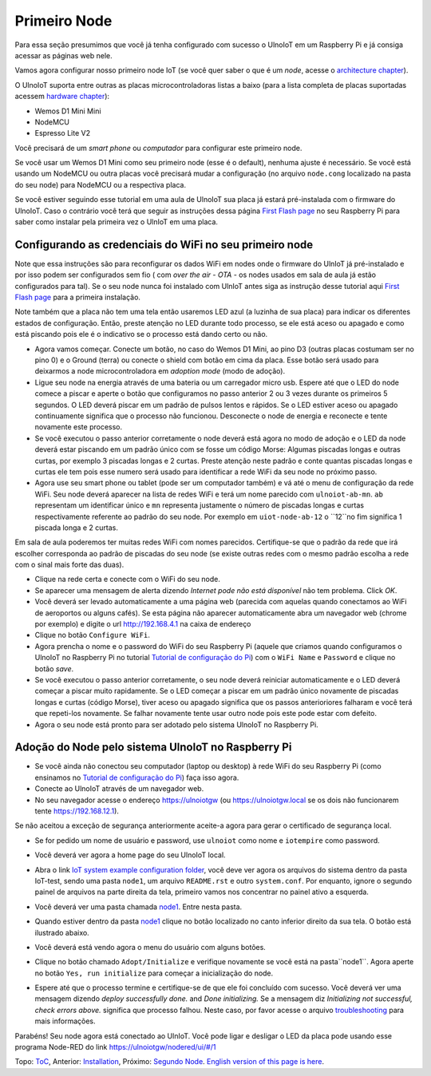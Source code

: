 =============
Primeiro Node
=============

Para essa seção presumimos que você já tenha configurado com sucesso
o UlnoIoT em um Raspberry Pi e já consiga acessar as páginas web nele.

Vamos agora configurar nosso primeiro node IoT (se você quer saber
o que é um *node*, acesse o `architecture chapter <architecture.rst>`_).

O UlnoIoT suporta entre outras as placas microcontroladoras listas a baixo
(para a lista completa de placas suportadas acessem
`hardware chapter <hardware.rst>`_):

- Wemos D1 Mini Mini
- NodeMCU
- Espresso Lite V2

Você precisará de um *smart phone* ou *computador* para configurar
este primeiro node.

Se você usar um Wemos D1 Mini como seu primeiro node (esse é o default),
nenhuma ajuste é necessário. Se você está usando um NodeMCU ou outra placas
você precisará mudar a configuração (no arquivo ``node.cong`` localizado na
pasta do seu node) para NodeMCU ou a respectiva placa.

Se você estiver seguindo esse tutorial em uma aula de UlnoIoT sua placa já
estará pré-instalada com o firmware do UlnoIoT.
Caso o contrário você terá que seguir as instruções dessa página
`First Flash page <pre-flash.rst>`_ no seu Raspberry Pi
para saber como instalar pela primeira vez o UlnIoT em uma placa.

Configurando as credenciais do WiFi no seu primeiro node
--------------------------------------------------------

Note que essa instruções são para reconfigurar os dados WiFi em nodes
onde o firmware do UlnIoT já pré-instalado e por isso podem ser
configurados sem fio ( com *over the air - OTA* - os nodes usados em sala
de aula já estão configurados para tal).
Se o seu node nunca foi instalado com UlnIoT antes siga as instrução desse
tutorial aqui `First Flash page <pre-flash.rst>`_
para a primeira instalação.

Note também que a placa não tem uma tela então usaremos LED azul (a luzinha de sua placa) para indicar os diferentes estados de configuração. Então, preste atenção no LED durante todo processo, se ele está aceso ou apagado e como está piscando pois ele é o indicativo se o processo está dando certo ou não. 

- Agora vamos começar. Conecte um botão, no caso do Wemos D1 Mini, ao pino
  D3 (outras placas costumam ser no pino 0) e o Ground (terra) ou conecte
  o shield com botão em cima da placa. Esse botão será usado para deixarmos
  a node microcontroladora em *adoption mode* (modo de adoção).

- Ligue seu node na energia através de uma bateria ou um carregador micro
  usb. Espere até que o LED do node comece a piscar e aperte o botão que
  configuramos no passo anterior 2 ou 3 vezes durante os primeiros 5 segundos.
  O LED deverá piscar em um padrão de pulsos lentos e rápidos.
  Se o LED estiver aceso ou apagado continuamente significa que o processo
  não funcionou. Desconecte o node de energia e reconecte e tente
  novamente este processo.

- Se você executou o passo anterior corretamente o node deverá está agora
  no modo de adoção e o LED da node deverá estar piscando em um padrão
  único com se fosse um código Morse: Algumas piscadas longas e outras
  curtas, por exemplo 3 piscadas longas e 2 curtas.
  Preste atenção neste padrão e conte quantas piscadas longas e curtas ele
  tem pois esse numero será usado para identificar a rede WiFi da seu node
  no próximo passo.

- Agora use seu smart phone ou tablet (pode ser um computador também) e vá
  até o menu de configuração da rede WiFi. Seu node deverá aparecer na lista
  de redes WiFi e terá um nome parecido com ``ulnoiot-ab-mn``. ``ab``
  representam um identificar único e ``mn`` representa justamente o número de
  piscadas longas e curtas respectivamente referente ao padrão do seu node.
  Por exemplo em ``uiot-node-ab-12`` o ``12``no fim significa 1 piscada longa e 2 curtas.

Em sala de aula poderemos ter muitas redes WiFi com nomes parecidos.
Certifique-se que o padrão da rede que irá escolher corresponda ao
padrão de piscadas do seu node (se existe outras redes com o mesmo padrão
escolha a rede com o sinal mais forte das duas).

- Clique na rede certa e conecte com o WiFi do seu node.

- Se aparecer uma mensagem de alerta dizendo
  *Internet pode não está disponível* não tem problema. Click *OK*.

- Você deverá ser levado automaticamente a uma página web (parecida com
  aquelas quando conectamos ao WiFi de aeroportos ou alguns cafés).
  Se esta página não aparecer automaticamente abra um navegador web
  (chrome por exemplo) e digite o url http://192.168.4.1 na caixa de endereço

- Clique no botão ``Configure WiFi``.

- Agora prencha o nome e o password do WiFi do seu Raspberry Pi
  (aquele que criamos quando configuramos o UlnoIoT no Raspberry Pi
  no tutorial `Tutorial de configuração do Pi <quickstart-pi-pt.rst>`_)
  com o ``WiFi Name`` e ``Password`` e clique no botão *save*.

- Se você executou o passo anterior corretamente, o seu node deverá
  reiniciar automaticamente e o LED deverá começar a piscar muito rapidamente.
  Se o LED começar a piscar em um padrão único novamente de piscadas
  longas e curtas (código Morse), tiver aceso ou apagado significa que os 
  passos anterioriores falharam e você terá que repeti-los novamente.
  Se falhar novamente tente usar outro node pois este pode estar com defeito.

- Agora o seu node está pronto para ser adotado pelo sistema UlnoIoT
  no Raspberry Pi.

Adoção do Node pelo sistema UlnoIoT no Raspberry Pi
---------------------------------------------------

- Se você ainda não conectou seu computador (laptop ou desktop) à rede WiFi
  do seu Raspberry Pi (como ensinamos no `Tutorial de configuração do Pi
  <quickstart-pi-pt.rst>`_) faça isso agora.

- Conecte ao UlnoIoT através de um navegador web.

- No seu navegador acesse o endereço https://ulnoiotgw
  (ou https://ulnoiotgw.local se os dois não funcionarem
  tente https://192.168.12.1).

Se não aceitou a exceção de segurança anteriormente aceite-a agora
para gerar o certificado de segurança local.

- Se for pedido um nome de usuário e password, use ``ulnoiot`` como nome e
  ``iotempire`` como password.

- Você deverá ver agora a home page do seu UlnoIoT local.

- Abra o link `IoT system example configuration folder
  </cloudcmd/fs/home/ulnoiot/iot-test>`_, você deve ver
  agora os arquivos do sistema
  dentro da pasta IoT-test, sendo uma pasta ``node1``,
  um arquivo ``README.rst`` e
  outro ``system.conf``. Por enquanto,
  ignore o segundo painel de arquivos na parte
  direita da tela, primeiro vamos nos concentrar no painel ativo a esquerda.

- Você deverá ver uma pasta chamada `node1
  <https://ulnoiotgw.local/cloudcmd/fs/home/ulnoiot/iot-test/node1/>`_.
  Entre nesta pasta.

- Quando estiver dentro da pasta `node1
  <https://ulnoiotgw.local/cloudcmd/fs/home/ulnoiot/iot-test/node1/>`_
  clique no botão localizado no canto inferior direito da sua tela.
  O botão está ilustrado abaixo.

  .. image:: /doc/images/user-menu-button.png


- Você deverá está vendo agora o menu do usuário com alguns botões.

- Clique no botão chamado ``Adopt/Initialize`` e verifique novamente se você
  está na pasta``node1``. Agora aperte no botão ``Yes, run initialize`` para
  começar a inicialização do node.

- Espere até que o processo termine e certifique-se de que ele foi concluído
  com sucesso. Você deverá ver uma mensagem dizendo *deploy successfully done.*
  and *Done initializing.*
  Se a mensagem diz *Initializing not successful, check errors above.*
  significa que processo falhou. Neste caso, por favor acesse o arquivo
  `troubleshooting <troubleshooting.rst>`_ para mais informações.

Parabéns! Seu node agora está conectado ao UlnIoT. Você pode ligar e desligar o LED da placa pode usando esse programa Node-RED do link
`<https://ulnoiotgw/nodered/ui/#/1>`_

Topo: `ToC <index-doc.rst>`_, Anterior: `Installation <installation.rst>`_,
Próximo: `Segundo Node <second-node-pt.rst>`_.
`English version of this page is here <first-node.rst>`_.
